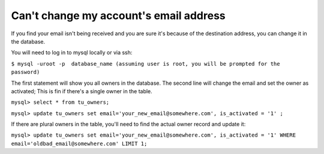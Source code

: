 Can't change my account's email address
=======================================

If you find your email isn't being received and you are sure it's because of the destination address, you can change
it in the database. 

You will need to log in to mysql locally or via ssh:

``$ mysql -uroot -p  database_name (assuming user is root, you will be prompted for the password)``

The first statement will show you all owners in the database. The second line will change the email and set the owner
as activated; This is fin if there's a single owner in the table.
   
``mysql> select * from tu_owners;``

``mysql> update tu_owners set email='your_new_email@somewhere.com', is_activated = '1' ;``

If there are plural owners in the table, you'll need to find the actual owner record and update it:

``mysql> update tu_owners set email='your_new_email@somewhere.com', is_activated = '1' WHERE 
email='oldbad_email@somewhere.com' LIMIT 1;``
